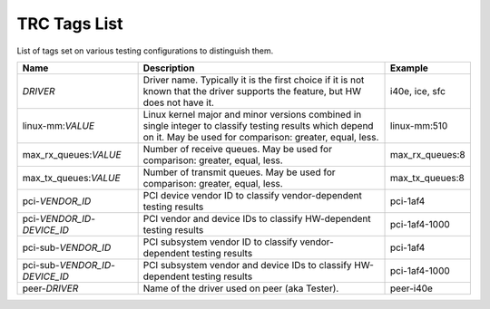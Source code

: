 ..
   SPDX-License-Identifier: Apache-2.0
   (c) Copyright 2021 - 2022 Xilinx, Inc. All rights reserved.

.. index:: pair: group; Tags
.. _tags_details:

TRC Tags List
=============

List of tags set on various testing configurations to distinguish them.

.. list-table::
  :header-rows: 1

  *
    - Name
    - Description
    - Example
  *
    - *DRIVER*
    - Driver name. Typically it is the first choice if it is not known
      that the driver supports the feature, but HW does not have it.
    - i40e, ice, sfc
  *
    - linux-mm:*VALUE*
    - Linux kernel major and minor versions combined in single integer
      to classify testing results which depend on it. May be used for
      comparison: greater, equal, less.
    - linux-mm:510
  *
    - max_rx_queues:*VALUE*
    - Number of receive queues.
      May be used for comparison: greater, equal, less.
    - max_rx_queues:8
  *
    - max_tx_queues:*VALUE*
    - Number of transmit queues.
      May be used for comparison: greater, equal, less.
    - max_tx_queues:8
  *
    - pci-*VENDOR_ID*
    - PCI device vendor ID to classify vendor-dependent testing results
    - pci-1af4
  *
    - pci-*VENDOR_ID*-*DEVICE_ID*
    - PCI vendor and device IDs to classify HW-dependent testing results
    - pci-1af4-1000
  *
    - pci-sub-*VENDOR_ID*
    - PCI subsystem vendor ID to classify vendor-dependent testing results
    - pci-1af4
  *
    - pci-sub-*VENDOR_ID*-*DEVICE_ID*
    - PCI subsystem vendor and device IDs to classify HW-dependent testing
      results
    - pci-1af4-1000
  *
    - peer-*DRIVER*
    - Name of the driver used on peer (aka Tester).
    - peer-i40e
